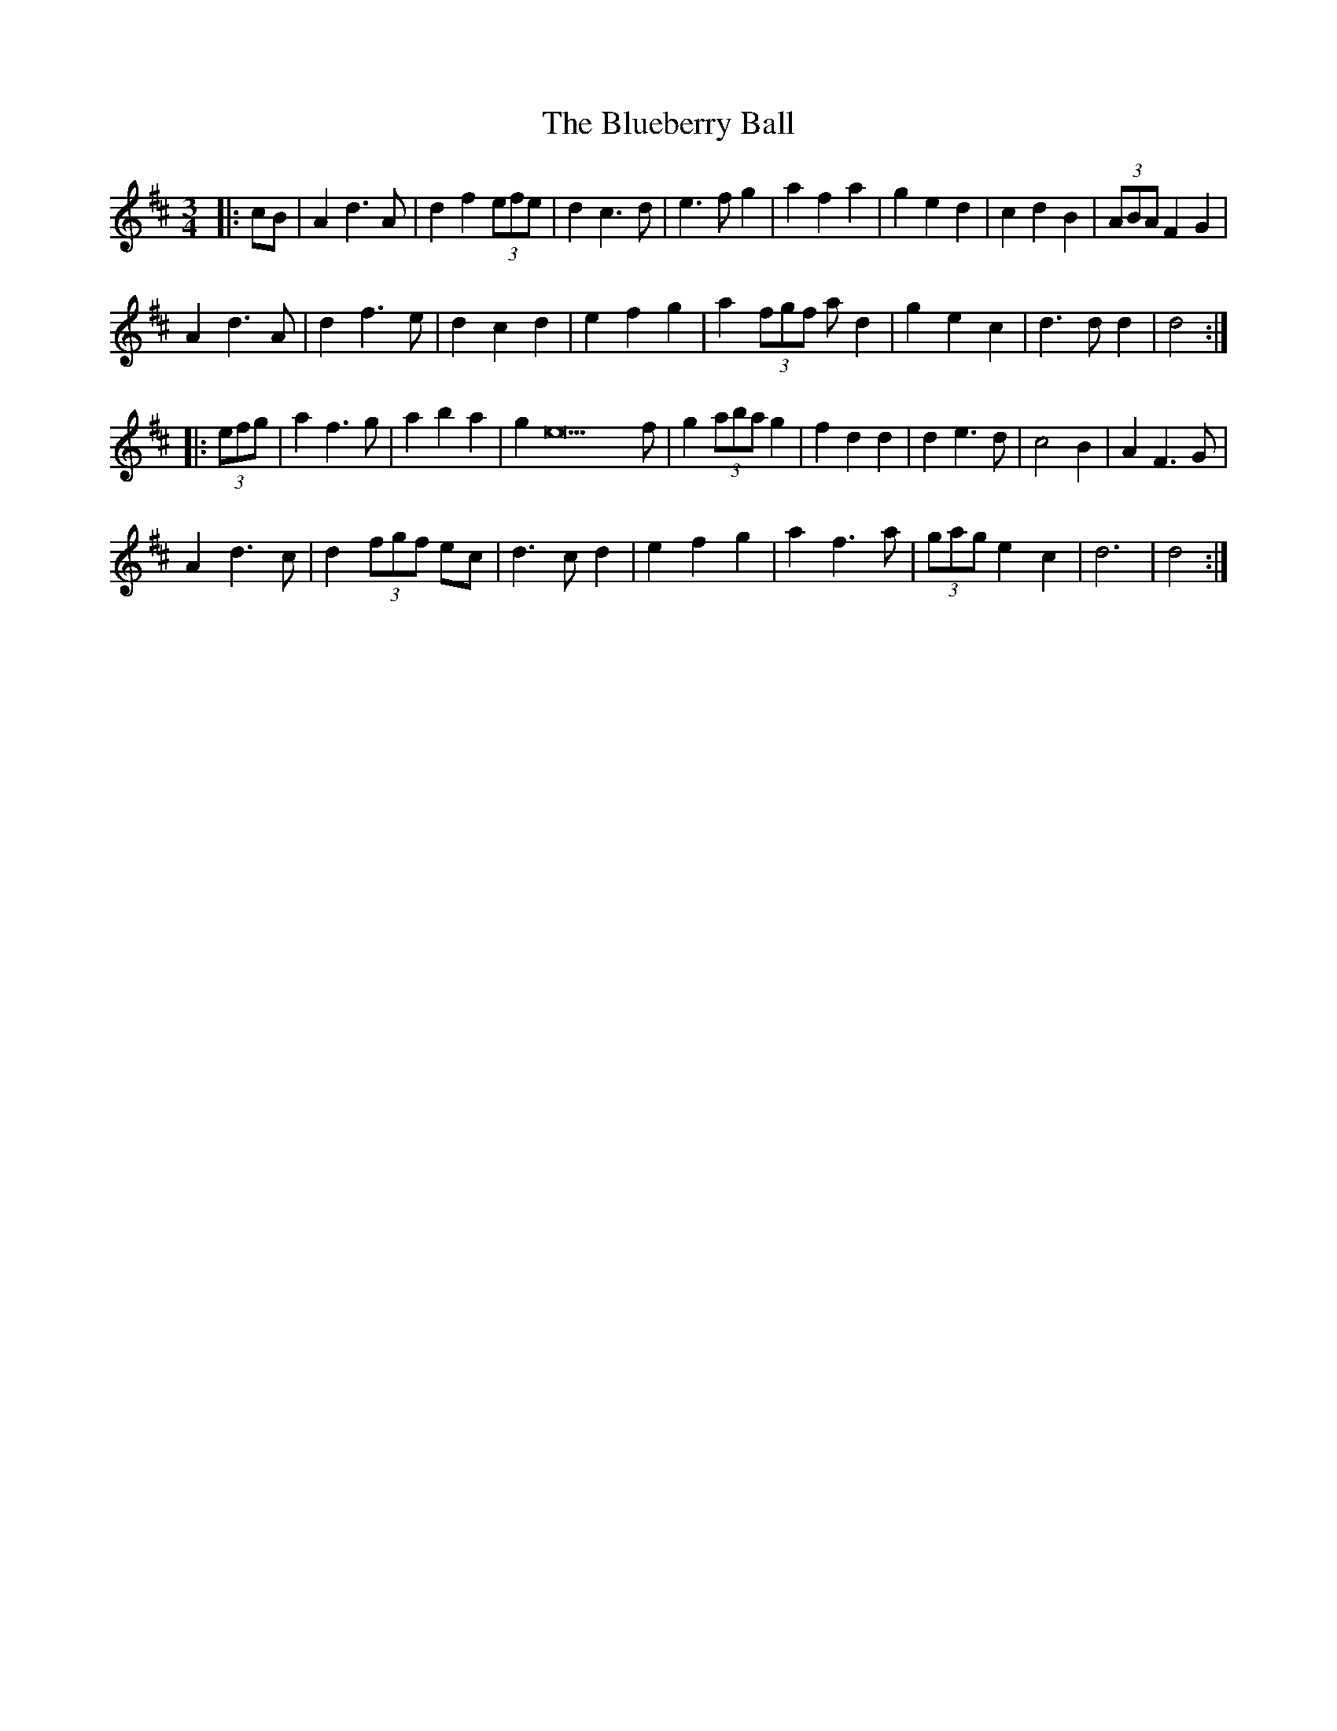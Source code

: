 X: 4221
T: Blueberry Ball, The
R: waltz
M: 3/4
K: Dmajor
|:cB|A2 d3 A|d2 f2 (3efe|d2 c3 d|e3 f g2|a2 f2 a2|g2 e2 d2|c2 d2 B2|(3ABA F2 G2|
A2 d3 A|d2 f3 e|d2 c2 d2|e2 f2 g2|a2 (3fgf ad2|g2 e2 c2|d3 d d2|d4:|
|:(3efg|a2 f3 g|a2 b2 a2|g2 e23 f|g2 (3aba g2|f2 d2 d2|d2 e3 d|c4 B2|A2 F3 G|
A2 d3 c|d2 (3fgf ec|d3 c d2|e2 f2 g2|a2 f3 a|(3gag e2 c2|d6|d4:|

